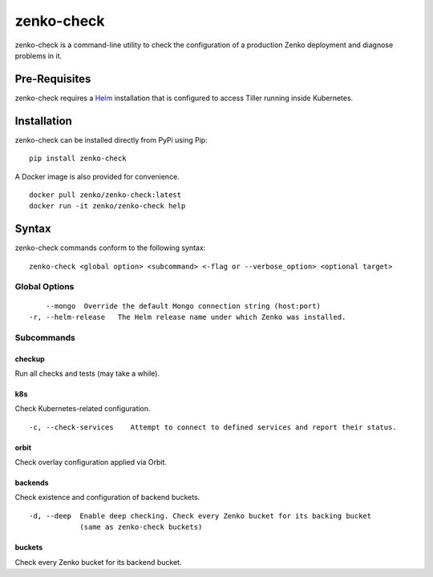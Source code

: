 zenko-check
===========

zenko-check is a command-line utility to check the configuration of a
production Zenko deployment and diagnose problems in it.

Pre-Requisites
--------------

zenko-check requires a `Helm <https://github.com/kubernetes/helm>`__
installation that is configured to access Tiller running inside
Kubernetes.

Installation
------------

zenko-check can be installed directly from PyPi using Pip:

::

    pip install zenko-check

A Docker image is also provided for convenience.

::

    docker pull zenko/zenko-check:latest
    docker run -it zenko/zenko-check help

Syntax
------

zenko-check commands conform to the following syntax:

::

    zenko-check <global option> <subcommand> <-flag or --verbose_option> <optional target>

Global Options
~~~~~~~~~~~~~~

::

        --mongo  Override the default Mongo connection string (host:port)
    -r, --helm-release   The Helm release name under which Zenko was installed.

Subcommands
~~~~~~~~~~~

checkup
^^^^^^^

Run all checks and tests (may take a while).

k8s
^^^

Check Kubernetes-related configuration.

::

    -c, --check-services    Attempt to connect to defined services and report their status.

orbit
^^^^^

Check overlay configuration applied via Orbit.

backends
^^^^^^^^

Check existence and configuration of backend buckets.

::

    -d, --deep  Enable deep checking. Check every Zenko bucket for its backing bucket
                (same as zenko-check buckets)

buckets
^^^^^^^

Check every Zenko bucket for its backend bucket.
